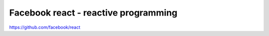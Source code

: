 =======================================
Facebook react - reactive programming
=======================================

https://github.com/facebook/react